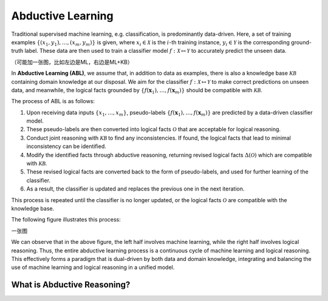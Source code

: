 Abductive Learning
==================

Traditional supervised machine learning, e.g. classification, is
predominantly data-driven. Here, a set of training examples
:math:`\left\{\left(x_1, y_1\right), \ldots,\left(x_m, y_m\right)\right\}`
is given, where :math:`x_i \in \mathcal{X}` is the :math:`i`-th training
instance, :math:`y_i \in \mathcal{Y}` is the corresponding ground-truth
label. These data are then used to train a classifier model :math:`f:
\mathcal{X} \mapsto \mathcal{Y}` to accurately predict the unseen data.

（可能加一张图，比如左边是ML，右边是ML+KB）

In **Abductive Learning (ABL)**, we assume that, in addition to data as
examples, there is also a knowledge base :math:`\mathcal{KB}` containing
domain knowledge at our disposal. We aim for the classifier :math:`f:
\mathcal{X} \mapsto \mathcal{Y}` to make correct predictions on unseen 
data, and meanwhile, the logical facts grounded by
:math:`\left\{f(\boldsymbol{x}_1), \ldots, f(\boldsymbol{x}_m)\right\}`
should be compatible with :math:`\mathcal{KB}`.

The process of ABL is as follows:

1. Upon receiving data inputs :math:`\left\{x_1,\dots,x_m\right\}`,
   pseudo-labels
   :math:`\left\{f(\boldsymbol{x}_1), \ldots, f(\boldsymbol{x}_m)\right\}`
   are predicted by a data-driven classifier model.
2. These pseudo-labels are then converted into logical facts
   :math:`\mathcal{O}` that are acceptable for logical reasoning.
3. Conduct joint reasoning with :math:`\mathcal{KB}` to find any
   inconsistencies. If found, the logical facts that lead to minimal 
   inconsistency can be identified.
4. Modify the identified facts through abductive reasoning, returning 
   revised logical facts :math:`\Delta(\mathcal{O})` which are
   compatible with :math:`\mathcal{KB}`.
5. These revised logical facts are converted back to the form of
   pseudo-labels, and used for further learning of the classifier.
6. As a result, the classifier is updated and replaces the previous one
   in the next iteration.

This process is repeated until the classifier is no longer updated, or
the logical facts :math:`\mathcal{O}` are compatible with the knowledge
base.

The following figure illustrates this process:

一张图

We can observe that in the above figure, the left half involves machine
learning, while the right half involves logical reasoning. Thus, the
entire abductive learning process is a continuous cycle of machine
learning and logical reasoning. This effectively forms a paradigm that
is dual-driven by both data and domain knowledge, integrating and
balancing the use of machine learning and logical reasoning in a unified
model.

What is Abductive Reasoning?
^^^^^^^^^^^^^^^^^^^^^^^^^^^^


